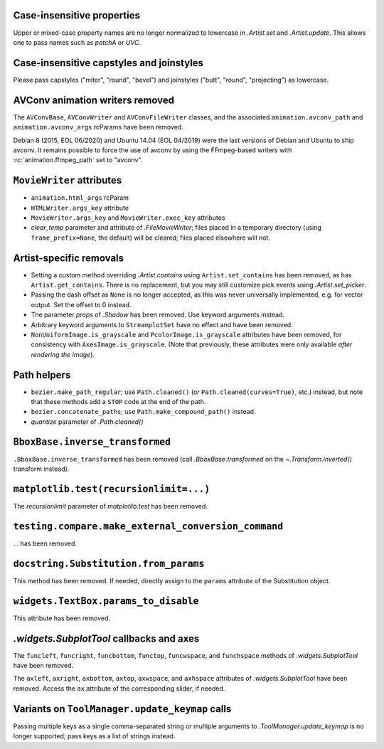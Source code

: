 Case-insensitive properties
~~~~~~~~~~~~~~~~~~~~~~~~~~~
Upper or mixed-case property names are no longer normalized to lowercase in
`.Artist.set` and `.Artist.update`. This allows one to pass names such as
*patchA* or *UVC*.

Case-insensitive capstyles and joinstyles
~~~~~~~~~~~~~~~~~~~~~~~~~~~~~~~~~~~~~~~~~
Please pass capstyles ("miter", "round", "bevel") and joinstyles ("butt",
"round", "projecting") as lowercase.

AVConv animation writers removed
~~~~~~~~~~~~~~~~~~~~~~~~~~~~~~~~
The ``AVConvBase``, ``AVConvWriter`` and ``AVConvFileWriter`` classes, and the
associated ``animation.avconv_path`` and ``animation.avconv_args`` rcParams
have been removed.

Debian 8 (2015, EOL 06/2020) and Ubuntu 14.04 (EOL 04/2019) were the
last versions of Debian and Ubuntu to ship avconv.  It remains possible
to force the use of avconv by using the FFmpeg-based writers with
:rc:`animation.ffmpeg_path` set to "avconv".

``MovieWriter`` attributes
~~~~~~~~~~~~~~~~~~~~~~~~~~
* ``animation.html_args`` rcParam
* ``HTMLWriter.args_key`` attribute
* ``MovieWriter.args_key`` and ``MovieWriter.exec_key`` attributes
* *clear_temp* parameter and attribute of `.FileMovieWriter`; files placed in a
  temporary directory (using ``frame_prefix=None``, the default) will be
  cleared; files placed elsewhere will not.

Artist-specific removals
~~~~~~~~~~~~~~~~~~~~~~~~
* Setting a custom method overriding `.Artist.contains` using
  ``Artist.set_contains`` has been removed, as has ``Artist.get_contains``.
  There is no replacement, but you may still customize pick events using
  `.Artist.set_picker`.
* Passing the dash offset as ``None`` is no longer accepted, as this was never
  universally implemented, e.g. for vector output. Set the offset to 0 instead.
* The parameter *props* of `.Shadow` has been removed. Use keyword arguments
  instead.
* Arbitrary keyword arguments to ``StreamplotSet`` have no effect and have been
  removed.
* ``NonUniformImage.is_grayscale`` and ``PcolorImage.is_grayscale`` attributes
  have been removed, for consistency with ``AxesImage.is_grayscale``. (Note
  that previously, these attributes were only available *after rendering the
  image*).

Path helpers
~~~~~~~~~~~~
* ``bezier.make_path_regular``; use ``Path.cleaned()`` (or
  ``Path.cleaned(curves=True)``, etc.) instead, but note that these methods add
  a ``STOP`` code at the end of the path.
* ``bezier.concatenate_paths``; use ``Path.make_compound_path()`` instead.
* *quantize* parameter of `.Path.cleaned()`

``BboxBase.inverse_transformed``
~~~~~~~~~~~~~~~~~~~~~~~~~~~~~~~~

``.BboxBase.inverse_transformed`` has been removed (call `.BboxBase.transformed`
on the `~.Transform.inverted()` transform instead).

``matplotlib.test(recursionlimit=...)``
~~~~~~~~~~~~~~~~~~~~~~~~~~~~~~~~~~~~~~~
The *recursionlimit* parameter of `matplotlib.test` has been removed.

``testing.compare.make_external_conversion_command``
~~~~~~~~~~~~~~~~~~~~~~~~~~~~~~~~~~~~~~~~~~~~~~~~~~~~
... has been removed.

``docstring.Substitution.from_params``
~~~~~~~~~~~~~~~~~~~~~~~~~~~~~~~~~~~~~~
This method has been removed.  If needed, directly assign to the ``params``
attribute of the Substitution object.

``widgets.TextBox.params_to_disable``
~~~~~~~~~~~~~~~~~~~~~~~~~~~~~~~~~~~~~
This attribute has been removed.

`.widgets.SubplotTool` callbacks and axes
~~~~~~~~~~~~~~~~~~~~~~~~~~~~~~~~~~~~~~~~~
The ``funcleft``, ``funcright``, ``funcbottom``, ``functop``, ``funcwspace``,
and ``funchspace`` methods of `.widgets.SubplotTool` have been removed.

The ``axleft``, ``axright``, ``axbottom``, ``axtop``, ``axwspace``, and
``axhspace`` attributes of `.widgets.SubplotTool` have been removed.  Access
the ``ax`` attribute of the corresponding slider, if needed.

Variants on ``ToolManager.update_keymap`` calls
~~~~~~~~~~~~~~~~~~~~~~~~~~~~~~~~~~~~~~~~~~~~~~~
Passing multiple keys as a single comma-separated string or multiple arguments
to `.ToolManager.update_keymap` is no longer supported; pass keys as a list of
strings instead.
